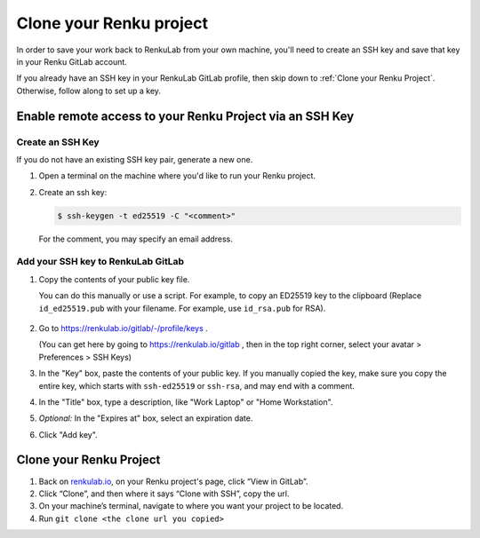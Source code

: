 .. _clone_renku_project:

Clone your Renku project
========================

In order to save your work back to RenkuLab from your own machine,
you'll need to create an SSH key and save that key in your Renku GitLab account.

If you already have an SSH key in your RenkuLab GitLab profile, then skip down to :ref:`Clone your Renku Project`.
Otherwise, follow along to set up a key.

Enable remote access to your Renku Project via an SSH Key
---------------------------------------------------------

Create an SSH Key
~~~~~~~~~~~~~~~~~

If you do not have an existing SSH key pair, generate a new one.


#. Open a terminal on the machine where you'd like to run your Renku project.

#. Create an ssh key:

   .. code-block:: shell-session

     $ ssh-keygen -t ed25519 -C "<comment>"

   For the comment, you may specify an email address.


Add your SSH key to RenkuLab GitLab
~~~~~~~~~~~~~~~~~~~~~~~~~~~~~~~~~~~

#. Copy the contents of your public key file.

   You can do this manually or use a script.
   For example, to copy an ED25519 key to the clipboard
   (Replace ``id_ed25519.pub`` with your filename. For example, use ``id_rsa.pub`` for RSA).

    .. tabbed:: macOS

        .. code-block:: console

            $ tr -d '\n' < ~/.ssh/id_ed25519.pub | pbcopy


    .. tabbed:: Linux

        Note: This requires the ``xclip`` package

        .. code-block:: console

            $ xclip -sel clip < ~/.ssh/id_ed25519.pub

    .. tabbed:: Git Bash on Windows

        .. code-block:: console

            $ cat ~/.ssh/id_ed25519.pub | clip


#. Go to https://renkulab.io/gitlab/-/profile/keys .

   (You can get here by going to https://renkulab.io/gitlab , then in the top right corner, select your avatar > Preferences > SSH Keys)

#. In the "Key" box, paste the contents of your public key.
   If you manually copied the key, make sure you copy the entire key,
   which starts with ``ssh-ed25519`` or ``ssh-rsa``, and may end with a comment.


#. In the "Title" box, type a description, like "Work Laptop" or "Home Workstation".


#. `Optional:` In the "Expires at" box, select an expiration date.


#. Click "Add key".


Clone your Renku Project
------------------------

#. Back on renkulab.io_, on your Renku project's page, click “View in GitLab”.
#. Click “Clone”, and then where it says “Clone with SSH”, copy the url.
#. On your machine’s terminal, navigate to where you want your project to be located.
#. Run ``git clone <the clone url you copied>``


.. _renkulab.io: https://renkulab.io
